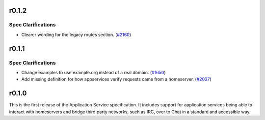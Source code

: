 r0.1.2
======

Spec Clarifications
-------------------

- Clearer wording for the legacy routes section. (`#2160 <https://github.com/matrix-org/matrix-doc/issues/2160>`_)


r0.1.1
======

Spec Clarifications
-------------------

- Change examples to use example.org instead of a real domain. (`#1650 <https://github.com/matrix-org/matrix-doc/issues/1650>`_)
- Add missing definition for how appservices verify requests came from a homeserver. (`#2037 <https://github.com/matrix-org/matrix-doc/issues/2037>`_)


r0.1.0
======

This is the first release of the Application Service specification. It
includes support for application services being able to interact with
homeservers and bridge third party networks, such as IRC, over to Chat
in a standard and accessible way.
